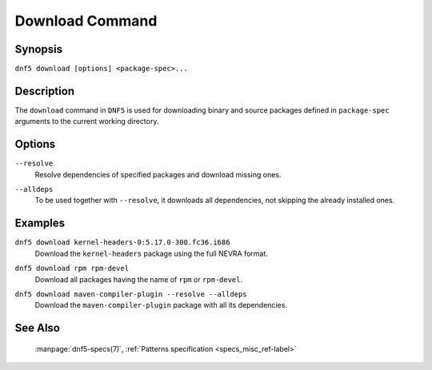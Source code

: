 ..
    Copyright Contributors to the libdnf project.

    This file is part of libdnf: https://github.com/rpm-software-management/libdnf/

    Libdnf is free software: you can redistribute it and/or modify
    it under the terms of the GNU General Public License as published by
    the Free Software Foundation, either version 2 of the License, or
    (at your option) any later version.

    Libdnf is distributed in the hope that it will be useful,
    but WITHOUT ANY WARRANTY; without even the implied warranty of
    MERCHANTABILITY or FITNESS FOR A PARTICULAR PURPOSE.  See the
    GNU General Public License for more details.

    You should have received a copy of the GNU General Public License
    along with libdnf.  If not, see <https://www.gnu.org/licenses/>.

.. _download_command_ref-label:

#################
 Download Command
#################

Synopsis
========

``dnf5 download [options] <package-spec>...``


Description
===========

The ``download`` command in ``DNF5`` is used for downloading binary and source packages
defined in ``package-spec`` arguments to the current working directory.


Options
=======

``--resolve``
    | Resolve dependencies of specified packages and download missing ones.

``--alldeps``
    | To be used together with ``--resolve``, it downloads all dependencies, not skipping the already installed ones.


Examples
========

``dnf5 download kernel-headers-0:5.17.0-300.fc36.i686``
    | Download the ``kernel-headers`` package using the full NEVRA format.

``dnf5 download rpm rpm-devel``
    | Download all packages having the name of ``rpm`` or ``rpm-devel``.

``dnf5 download maven-compiler-plugin --resolve --alldeps``
    | Download the ``maven-compiler-plugin`` package with all its dependencies.


See Also
========

    | :manpage:`dnf5-specs(7)`, :ref:`Patterns specification <specs_misc_ref-label>`
